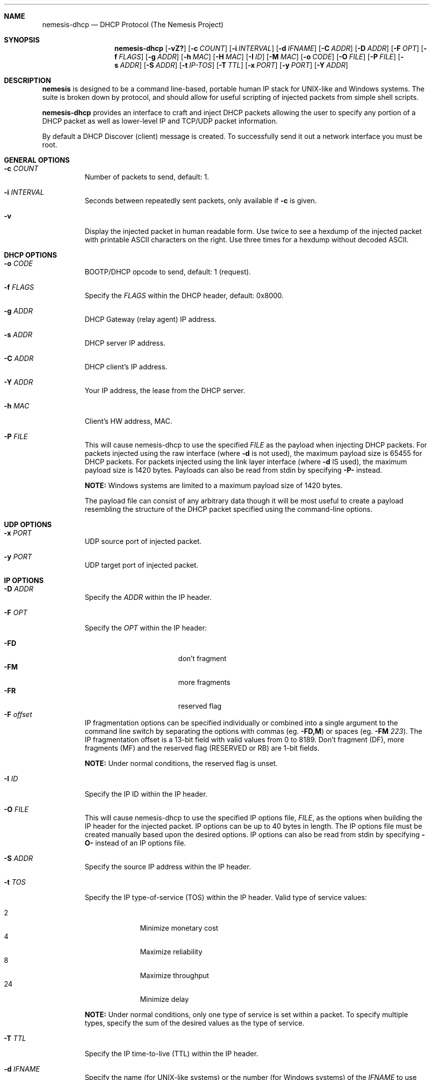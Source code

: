 .\" THE NEMESIS PROJECT
.\" Copyright (C) 1999, 2000 , 2001 Mark Grimes <mark@stateful.net>
.\" Copyright (C) 2001 - 2003 Jeff Nathan <jeff@snort.org>
.\" Copyright (C) 2019 Joachim Nilsson <troglobit@gmail.com>
.\"
.Dd Nov 21, 2019
.Dt nemesis-dhcp 1 USM
.Sh NAME
.Nm nemesis-dhcp
.Nd DHCP Protocol (The Nemesis Project)
.Sh SYNOPSIS
.Nm
.Op Fl vZ?
.Op Fl c Ar COUNT
.Op Fl i Ar INTERVAL
.Op Fl d Ar IFNAME
.Op Fl C Ar ADDR
.Op Fl D Ar ADDR
.Op Fl F Ar OPT
.Op Fl f Ar FLAGS
.Op Fl g Ar ADDR
.Op Fl h Ar MAC
.Op Fl H Ar MAC
.Op Fl I Ar ID
.Op Fl M Ar MAC
.Op Fl o Ar CODE
.Op Fl O Ar FILE
.Op Fl P Ar FILE
.Op Fl s Ar ADDR
.Op Fl S Ar ADDR
.Op Fl t Ar IP-TOS
.Op Fl T Ar TTL
.Op Fl x Ar PORT
.Op Fl y Ar PORT
.Op Fl Y Ar ADDR
.Sh DESCRIPTION
.Nm nemesis
is designed to be a command line-based, portable human IP stack for UNIX-like 
and Windows systems.  The suite is broken down by protocol, and should allow 
for useful scripting of injected packets from simple shell scripts. 
.Pp
.Nm
provides an interface to craft and inject DHCP packets allowing the user to 
specify any portion of a DHCP packet as well as lower-level IP and TCP/UDP 
packet information.
.Pp
By default a DHCP Discover (client) message is created.  To successfully
send it out a network interface you must be root.
.Sh GENERAL OPTIONS
.Bl -tag -width Ds
.It Fl c Ar COUNT
Number of packets to send, default: 1.
.It Fl i Ar INTERVAL
Seconds between repeatedly sent packets, only available if
.Fl c
is given.
.It Fl v
Display the injected packet in human readable form.  Use twice to see a hexdump
of the injected packet with printable ASCII characters on the right.  Use three
times for a hexdump without decoded ASCII.
.El
.Sh DHCP OPTIONS
.Bl -tag -width Ds
.It Fl o Ar CODE
BOOTP/DHCP opcode to send, default: 1 (request).
.It Fl f Ar FLAGS
Specify the
.Ar FLAGS
within the DHCP header, default: 0x8000.
.It Fl g Ar ADDR
DHCP Gateway (relay agent) IP address.
.It Fl s Ar ADDR
DHCP server IP address.
.It Fl C Ar ADDR
DHCP client's IP address.
.It Fl Y Ar ADDR
Your IP address, the lease from the DHCP server.
.It Fl h Ar MAC
Client's HW address, MAC.
.It Fl P Ar FILE
This will cause nemesis-dhcp to use the specified
.Ar FILE
as the payload when injecting DHCP packets.  For packets injected using
the raw interface (where
.Fl d
is not used), the maximum payload size is 65455 for DHCP packets.  For
packets injected using the link layer interface (where
.Fl d
IS used), the maximum payload size is 1420 bytes.  Payloads can also be
read from stdin by specifying
.Fl P-
instead.
.Pp
.Sy NOTE:
Windows systems are limited to a maximum payload size of 1420 bytes.
.Pp
The payload file can consist of any arbitrary data though it will be
most useful to create a payload resembling the structure of the DHCP
packet specified using the command-line options.
.El
.Sh UDP OPTIONS
.Bl -tag -width Ds
.It Fl x Ar PORT
UDP source port of injected packet.
.It Fl y Ar PORT
UDP target port of injected packet.
.El
.Sh IP OPTIONS
.Bl -tag -width Ds
.It Fl D Ar ADDR
Specify the
.Ar ADDR
within the IP header.
.It Fl F Ar OPT
Specify the
.Ar OPT
within the IP header:
.Pp
.Bl -tag -width "-F offset" -compact -offset indent
.It Fl FD
don't fragment
.It Fl FM
more fragments
.It Fl FR
reserved flag
.It Fl F Ar offset
.El
.Pp
IP fragmentation options can be specified individually or combined into
a single argument to the
.F F
command line switch by separating the options with commas (eg.
.Fl FD,M )
or spaces (eg.
.Fl FM Ar 223 ) .
The IP fragmentation offset is a 13-bit field with valid values from 0
to 8189.  Don't fragment (DF), more fragments (MF) and the reserved flag
(RESERVED or RB) are 1-bit fields.
.Pp
.Sy NOTE:
Under normal conditions, the reserved flag is unset.
.It Fl I Ar ID
Specify the IP ID within the IP header.
.It Fl O Ar FILE
This will cause nemesis-dhcp to use the specified IP options file,
.Ar FILE ,
as the options when building the IP header for the injected packet.  IP
options can be up to 40 bytes in length.  The IP options file must be
created manually based upon the desired options.  IP options can also be
read from stdin by specifying
.Fl O-
instead of an IP options file.
.It Fl S Ar ADDR
Specify the source IP address within the IP header.
.It Fl t Ar TOS
Specify the IP type-of-service (TOS) within the IP header.  Valid type
of service values:
.Pp
.Bl -tag -width 24 -offset indent -compact
.It 2
Minimize monetary cost
.It 4
Maximize reliability
.It 8
Maximize throughput
.It 24
Minimize delay
.El
.Pp
.Sy NOTE:
Under normal conditions, only one type of service is set within a
packet.  To specify multiple types, specify the sum of the desired
values as the type of service.
.It Fl T Ar TTL
Specify the IP time-to-live (TTL) within the IP header.
.SH DATA LINK OPTIONS
.It Fl d Ar IFNAME
Specify the name (for UNIX-like systems) or the number (for Windows systems) 
of the
.Ar IFNAME
to use (eg. fxp0, eth0, hme0, 1).
.It Fl H Ar MAC
Specify the source
.Ar MAC
address,
.Ar ( XX:XX:XX:XX:XX:XX ) .
.It Fl M Ar MAC
Specify the destination
.Ar MAC
address,
.Ar ( XX:XX:XX:XX:XX:XX ) .
.It Fl Z
Lists the available network interfaces by number for use in link-layer 
injection.
.Pp
.Sy NOTE:
This feature is only relevant to Windows systems.
.Sh DIAGNOSTICS
.Nm
returns 0 on a successful exit, 1 if it exits on an error.
.Sh SEE ALSO
.Xr nemesis-arp 1 ,
.Xr nemesis-dns 1 ,
.Xr nemesis-ethernet 1 ,
.Xr nemesis-icmp 1 ,
.Xr nemesis-igmp 1 ,
.Xr nemesis-ip 1 ,
.Xr nemesis-ospf 1 ,
.Xr nemesis-rip 1 ,
.Xr nemesis-tcp 1 ,
.Xr nemesis-udp 1 .
.Sh AUTHORS
.An Joachim Nilsson Aq Mt troglobit@gmail.com
.Sh BUGS
Please report at
.Lk https://github.com/troglobit/nemesis/issues
